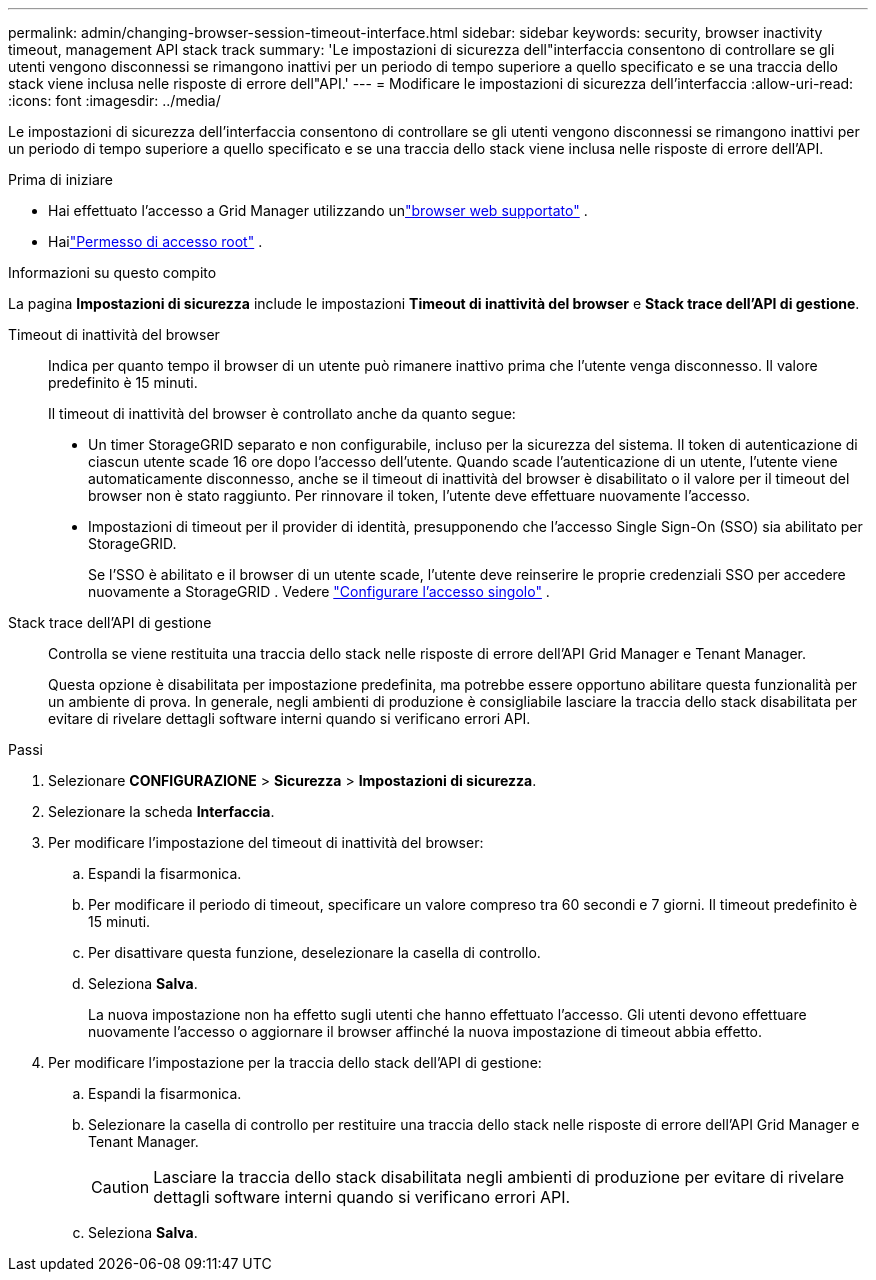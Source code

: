 ---
permalink: admin/changing-browser-session-timeout-interface.html 
sidebar: sidebar 
keywords: security, browser inactivity timeout, management API stack track 
summary: 'Le impostazioni di sicurezza dell"interfaccia consentono di controllare se gli utenti vengono disconnessi se rimangono inattivi per un periodo di tempo superiore a quello specificato e se una traccia dello stack viene inclusa nelle risposte di errore dell"API.' 
---
= Modificare le impostazioni di sicurezza dell'interfaccia
:allow-uri-read: 
:icons: font
:imagesdir: ../media/


[role="lead"]
Le impostazioni di sicurezza dell'interfaccia consentono di controllare se gli utenti vengono disconnessi se rimangono inattivi per un periodo di tempo superiore a quello specificato e se una traccia dello stack viene inclusa nelle risposte di errore dell'API.

.Prima di iniziare
* Hai effettuato l'accesso a Grid Manager utilizzando unlink:../admin/web-browser-requirements.html["browser web supportato"] .
* Hailink:admin-group-permissions.html["Permesso di accesso root"] .


.Informazioni su questo compito
La pagina *Impostazioni di sicurezza* include le impostazioni *Timeout di inattività del browser* e *Stack trace dell'API di gestione*.

Timeout di inattività del browser:: Indica per quanto tempo il browser di un utente può rimanere inattivo prima che l'utente venga disconnesso.  Il valore predefinito è 15 minuti.
+
--
Il timeout di inattività del browser è controllato anche da quanto segue:

* Un timer StorageGRID separato e non configurabile, incluso per la sicurezza del sistema.  Il token di autenticazione di ciascun utente scade 16 ore dopo l'accesso dell'utente. Quando scade l'autenticazione di un utente, l'utente viene automaticamente disconnesso, anche se il timeout di inattività del browser è disabilitato o il valore per il timeout del browser non è stato raggiunto.  Per rinnovare il token, l'utente deve effettuare nuovamente l'accesso.
* Impostazioni di timeout per il provider di identità, presupponendo che l'accesso Single Sign-On (SSO) sia abilitato per StorageGRID.
+
Se l'SSO è abilitato e il browser di un utente scade, l'utente deve reinserire le proprie credenziali SSO per accedere nuovamente a StorageGRID . Vedere link:configuring-sso.html["Configurare l'accesso singolo"] .



--
Stack trace dell'API di gestione:: Controlla se viene restituita una traccia dello stack nelle risposte di errore dell'API Grid Manager e Tenant Manager.
+
--
Questa opzione è disabilitata per impostazione predefinita, ma potrebbe essere opportuno abilitare questa funzionalità per un ambiente di prova.  In generale, negli ambienti di produzione è consigliabile lasciare la traccia dello stack disabilitata per evitare di rivelare dettagli software interni quando si verificano errori API.

--


.Passi
. Selezionare *CONFIGURAZIONE* > *Sicurezza* > *Impostazioni di sicurezza*.
. Selezionare la scheda *Interfaccia*.
. Per modificare l'impostazione del timeout di inattività del browser:
+
.. Espandi la fisarmonica.
.. Per modificare il periodo di timeout, specificare un valore compreso tra 60 secondi e 7 giorni.  Il timeout predefinito è 15 minuti.
.. Per disattivare questa funzione, deselezionare la casella di controllo.
.. Seleziona *Salva*.
+
La nuova impostazione non ha effetto sugli utenti che hanno effettuato l'accesso. Gli utenti devono effettuare nuovamente l'accesso o aggiornare il browser affinché la nuova impostazione di timeout abbia effetto.



. Per modificare l'impostazione per la traccia dello stack dell'API di gestione:
+
.. Espandi la fisarmonica.
.. Selezionare la casella di controllo per restituire una traccia dello stack nelle risposte di errore dell'API Grid Manager e Tenant Manager.
+

CAUTION: Lasciare la traccia dello stack disabilitata negli ambienti di produzione per evitare di rivelare dettagli software interni quando si verificano errori API.

.. Seleziona *Salva*.



